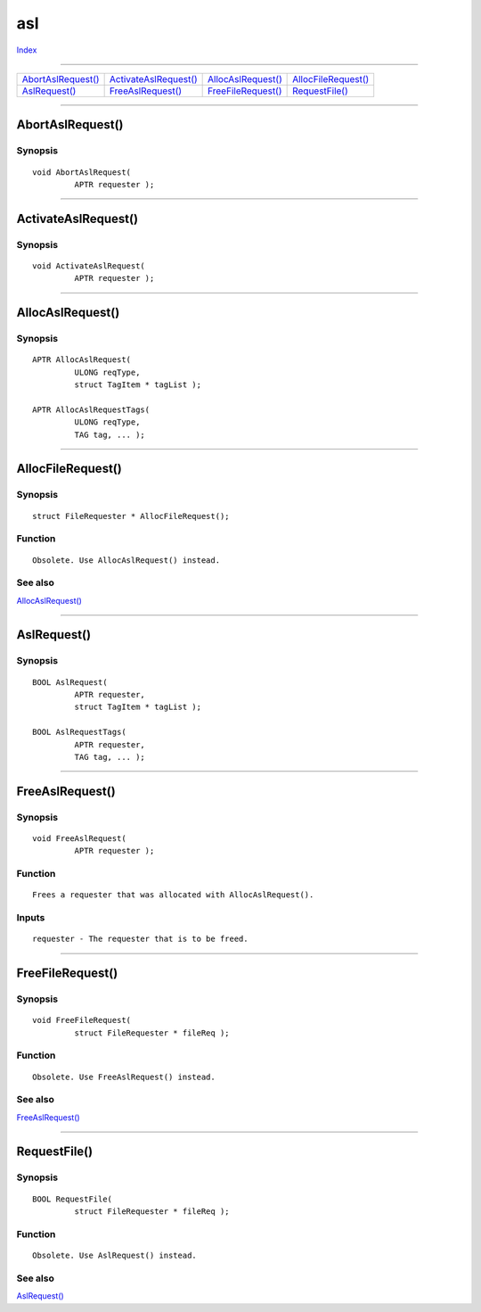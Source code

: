 ===
asl
===

.. This document is automatically generated. Don't edit it!

`Index <index>`_

----------

======================================= ======================================= ======================================= ======================================= 
`AbortAslRequest()`_                    `ActivateAslRequest()`_                 `AllocAslRequest()`_                    `AllocFileRequest()`_                   
`AslRequest()`_                         `FreeAslRequest()`_                     `FreeFileRequest()`_                    `RequestFile()`_                        

======================================= ======================================= ======================================= ======================================= 

-----------

AbortAslRequest()
=================

Synopsis
~~~~~~~~
::

 void AbortAslRequest(
          APTR requester );


----------

ActivateAslRequest()
====================

Synopsis
~~~~~~~~
::

 void ActivateAslRequest(
          APTR requester );


----------

AllocAslRequest()
=================

Synopsis
~~~~~~~~
::

 APTR AllocAslRequest(
          ULONG reqType,
          struct TagItem * tagList );
 
 APTR AllocAslRequestTags(
          ULONG reqType,
          TAG tag, ... );


----------

AllocFileRequest()
==================

Synopsis
~~~~~~~~
::

 struct FileRequester * AllocFileRequest();

Function
~~~~~~~~
::

     Obsolete. Use AllocAslRequest() instead.



See also
~~~~~~~~

`AllocAslRequest()`_ 

----------

AslRequest()
============

Synopsis
~~~~~~~~
::

 BOOL AslRequest(
          APTR requester,
          struct TagItem * tagList );
 
 BOOL AslRequestTags(
          APTR requester,
          TAG tag, ... );


----------

FreeAslRequest()
================

Synopsis
~~~~~~~~
::

 void FreeAslRequest(
          APTR requester );

Function
~~~~~~~~
::

     Frees a requester that was allocated with AllocAslRequest().


Inputs
~~~~~~
::

     requester - The requester that is to be freed.



----------

FreeFileRequest()
=================

Synopsis
~~~~~~~~
::

 void FreeFileRequest(
          struct FileRequester * fileReq );

Function
~~~~~~~~
::

     Obsolete. Use FreeAslRequest() instead.



See also
~~~~~~~~

`FreeAslRequest()`_ 

----------

RequestFile()
=============

Synopsis
~~~~~~~~
::

 BOOL RequestFile(
          struct FileRequester * fileReq );

Function
~~~~~~~~
::

     Obsolete. Use AslRequest() instead.



See also
~~~~~~~~

`AslRequest()`_ 


